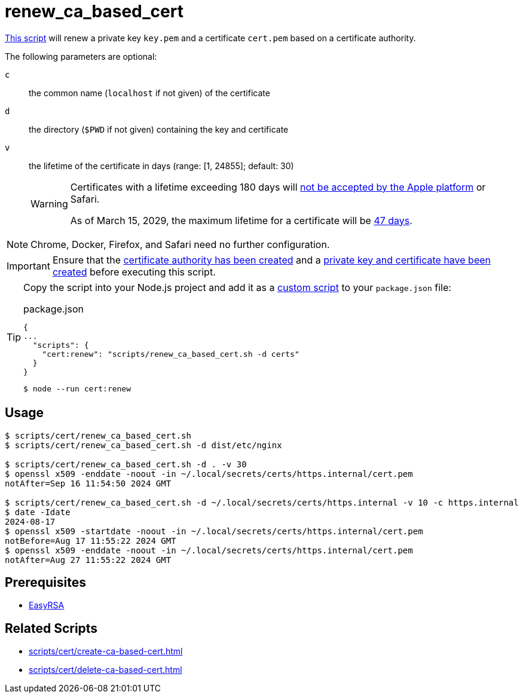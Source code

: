 // SPDX-FileCopyrightText: © 2024 Sebastian Davids <sdavids@gmx.de>
// SPDX-License-Identifier: Apache-2.0
= renew_ca_based_cert
:script_url: https://github.com/sdavids/sdavids-shell-misc/blob/main/scripts/cert/renew_ca_based_cert.sh

{script_url}[This script^] will renew a private key `key.pem` and a certificate `cert.pem` based on a certificate authority.

The following parameters are optional:

`c` :: the common name (`localhost` if not given) of the certificate
`d` :: the directory (`$PWD` if not given) containing the key and certificate
`v` :: the lifetime of the certificate in days (range: [1, 24855]; default: 30)
+
[WARNING]
====
Certificates with a lifetime exceeding 180 days will https://support.apple.com/en-us/103214[not be accepted by the Apple platform] or Safari.

As of March 15, 2029, the maximum lifetime for a certificate will be https://www.digicert.com/blog/tls-certificate-lifetimes-will-officially-reduce-to-47-days[47 days].
====

[NOTE]
====
Chrome, Docker, Firefox, and Safari need no further configuration.
====

[IMPORTANT]
====
Ensure that the xref:scripts/cert/create-ca.adoc[certificate authority has been created] and a xref:scripts/cert/create-ca-based-cert.adoc[private key and certificate have been created] before executing this script.
====

[TIP]
====
Copy the script into your Node.js project and add it as a https://docs.npmjs.com/cli/v10/commands/npm-run-script[custom script] to your `package.json` file:

.package.json
[,json]
----
{
...
  "scripts": {
    "cert:renew": "scripts/renew_ca_based_cert.sh -d certs"
  }
}
----

[,console]
----
$ node --run cert:renew
----
====

== Usage

[,console]
----
$ scripts/cert/renew_ca_based_cert.sh
$ scripts/cert/renew_ca_based_cert.sh -d dist/etc/nginx

$ scripts/cert/renew_ca_based_cert.sh -d . -v 30
$ openssl x509 -enddate -noout -in ~/.local/secrets/certs/https.internal/cert.pem
notAfter=Sep 16 11:54:50 2024 GMT

$ scripts/cert/renew_ca_based_cert.sh -d ~/.local/secrets/certs/https.internal -v 10 -c https.internal
$ date -Idate
2024-08-17
$ openssl x509 -startdate -noout -in ~/.local/secrets/certs/https.internal/cert.pem
notBefore=Aug 17 11:55:22 2024 GMT
$ openssl x509 -enddate -noout -in ~/.local/secrets/certs/https.internal/cert.pem
notAfter=Aug 27 11:55:22 2024 GMT
----

== Prerequisites

* xref:developer-guide::dev-environment/dev-installation.adoc#easyrsa[EasyRSA]

== Related Scripts

* xref:scripts/cert/create-ca-based-cert.adoc[]
* xref:scripts/cert/delete-ca-based-cert.adoc[]
